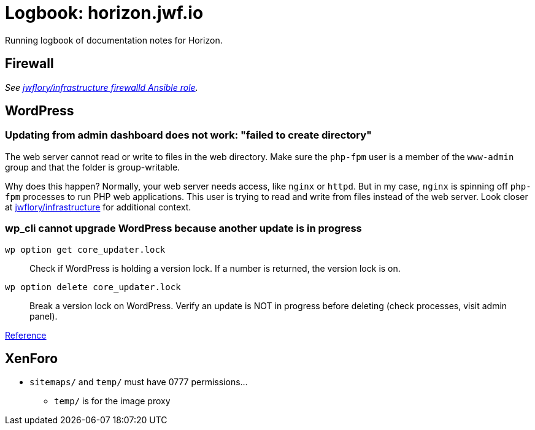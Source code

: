 = Logbook: horizon.jwf.io

Running logbook of documentation notes for Horizon.


== Firewall

_See https://github.com/jwflory/infrastructure/blob/master/roles/firewalld/tasks/main.yml[jwflory/infrastructure firewalld Ansible role]._


== WordPress

=== Updating from admin dashboard does not work: "failed to create directory"

The web server cannot read or write to files in the web directory.
Make sure the `php-fpm` user is a member of the `www-admin` group and that the folder is group-writable.

Why does this happen?
Normally, your web server needs access, like `nginx` or `httpd`.
But in my case, `nginx` is spinning off `php-fpm` processes to run PHP web applications.
This user is trying to read and write from files instead of the web server.
Look closer at https://github.com/jwflory/infrastructure[jwflory/infrastructure] for additional context.

=== wp_cli cannot upgrade WordPress because another update is in progress

`wp option get core_updater.lock`::
Check if WordPress is holding a version lock.
If a number is returned, the version lock is on.

`wp option delete core_updater.lock`::
Break a version lock on WordPress.
Verify an update is NOT in progress before deleting (check processes, visit admin panel).

https://wordpress.stackexchange.com/questions/224989/get-rid-of-another-update-is-currently-in-progress[Reference]


== XenForo

* `sitemaps/` and `temp/` must have 0777 permissions…
** `temp/` is for the image proxy

